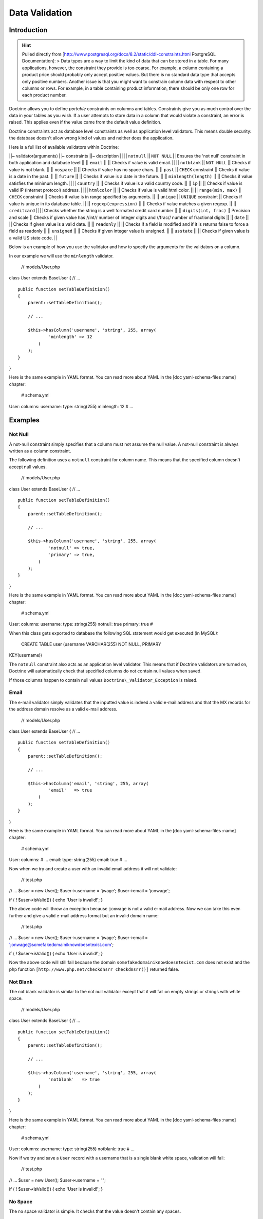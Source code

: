 ***************
Data Validation
***************

============
Introduction
============

.. hint::

    Pulled directly from
    [http://www.postgresql.org/docs/8.2/static/ddl-constraints.html
    PostgreSQL Documentation]: > Data types are a way to limit the kind
    of data that can be stored in a table. For many applications,
    however, the constraint they provide is too coarse. For example, a
    column containing a product price should probably only accept
    positive values. But there is no standard data type that accepts
    only positive numbers. Another issue is that you might want to
    constrain column data with respect to other columns or rows. For
    example, in a table containing product information, there should be
    only one row for each product number.

Doctrine allows you to define *portable* constraints on columns and
tables. Constraints give you as much control over the data in your
tables as you wish. If a user attempts to store data in a column that
would violate a constraint, an error is raised. This applies even if the
value came from the default value definition.

Doctrine constraints act as database level constraints as well as
application level validators. This means double security: the database
doesn't allow wrong kind of values and neither does the application.

Here is a full list of available validators within Doctrine:

\|\|~ validator(arguments) \|\|~ constraints \|\|~ description \|\| \|\|
``notnull`` \|\| ``NOT NULL`` \|\| Ensures the 'not null' constraint in
both application and database level \|\| \|\| ``email`` \|\| \|\| Checks
if value is valid email. \|\| \|\| ``notblank`` \|\| ``NOT NULL`` \|\|
Checks if value is not blank. \|\| \|\| ``nospace`` \|\| \|\| Checks if
value has no space chars. \|\| \|\| ``past`` \|\| ``CHECK`` constraint
\|\| Checks if value is a date in the past. \|\| \|\| ``future`` \|\|
\|\| Checks if value is a date in the future. \|\| \|\|
``minlength(length)`` \|\| \|\| Checks if value satisfies the minimum
length. \|\| \|\| ``country`` \|\| \|\| Checks if value is a valid
country code. \|\| \|\| ``ip`` \|\| \|\| Checks if value is valid IP
(internet protocol) address. \|\| \|\| ``htmlcolor`` \|\| \|\| Checks if
value is valid html color. \|\| \|\| ``range(min, max)`` \|\| ``CHECK``
constraint \|\| Checks if value is in range specified by arguments. \|\|
\|\| ``unique`` \|\| ``UNIQUE`` constraint \|\| Checks if value is
unique in its database table. \|\| \|\| ``regexp(expression)`` \|\| \|\|
Checks if value matches a given regexp. \|\| \|\| ``creditcard`` \|\|
\|\| Checks whether the string is a well formated credit card number
\|\| \|\| ``digits(int, frac)`` \|\| Precision and scale \|\| Checks if
given value has //int// number of integer digits and //frac// number of
fractional digits \|\| \|\| ``date`` \|\| \|\| Checks if given value is
a valid date. \|\| \|\| ``readonly`` \|\| \|\| Checks if a field is
modified and if it is returns false to force a field as readonly \|\|
\|\| ``unsigned`` \|\| \|\| Checks if given integer value is unsigned.
\|\| \|\| ``usstate`` \|\| \|\| Checks if given value is a valid US
state code. \|\|

Below is an example of how you use the validator and how to specify the
arguments for the validators on a column.

In our example we will use the ``minlength`` validator.

 // models/User.php

class User extends BaseUser { // ...

::

    public function setTableDefinition()
    {
        parent::setTableDefinition();

        // ...

        $this->hasColumn('username', 'string', 255, array(
                'minlength' => 12
            )
        );
    }

}

Here is the same example in YAML format. You can read more about YAML in
the [doc yaml-schema-files :name] chapter:

 # schema.yml

User: columns: username: type: string(255) minlength: 12 # ...

========
Examples
========

---------
 Not Null
---------

A not-null constraint simply specifies that a column must not assume the
null value. A not-null constraint is always written as a column
constraint.

The following definition uses a ``notnull`` constraint for column name.
This means that the specified column doesn't accept null values.

 // models/User.php

class User extends BaseUser { // ...

::

    public function setTableDefinition()
    {
        parent::setTableDefinition();

        // ...

        $this->hasColumn('username', 'string', 255, array(
                'notnull' => true,
                'primary' => true,
            )
        );
    }

}

Here is the same example in YAML format. You can read more about YAML in
the [doc yaml-schema-files :name] chapter:

 # schema.yml

User: columns: username: type: string(255) notnull: true primary: true #

When this class gets exported to database the following SQL statement
would get executed (in MySQL):

 CREATE TABLE user (username VARCHAR(255) NOT NULL, PRIMARY
KEY(username))

The ``notnull`` constraint also acts as an application level validator.
This means that if Doctrine validators are turned on, Doctrine will
automatically check that specified columns do not contain null values
when saved.

If those columns happen to contain null values
``Doctrine\_Validator_Exception`` is raised.

------
 Email
------

The e-mail validator simply validates that the inputted value is indeed
a valid e-mail address and that the MX records for the address domain
resolve as a valid e-mail address.

 // models/User.php

class User extends BaseUser { // ...

::

    public function setTableDefinition()
    {
        parent::setTableDefinition();

        // ...

        $this->hasColumn('email', 'string', 255, array(
                'email'   => true
            )
        );
    }

}

Here is the same example in YAML format. You can read more about YAML in
the [doc yaml-schema-files :name] chapter:

 # schema.yml

User: columns: # ... email: type: string(255) email: true # ...

Now when we try and create a user with an invalid email address it will
not validate:

 // test.php

// ... $user = new User(); $user->username = 'jwage'; $user->email =
'jonwage';

if ( ! $user->isValid()) { echo 'User is invalid!'; }

The above code will throw an exception because ``jonwage`` is not a
valid e-mail address. Now we can take this even further and give a valid
e-mail address format but an invalid domain name:

 // test.php

// ... $user = new User(); $user->username = 'jwage'; $user->email =
'jonwage@somefakedomainiknowdoesntexist.com';

if ( ! $user->isValid()) { echo 'User is invalid!'; }

Now the above code will still fail because the domain
``somefakedomainiknowdoesntexist.com`` does not exist and the php
function ``[http://www.php.net/checkdnsrr checkdnsrr()]`` returned
false.

----------
 Not Blank
----------

The not blank validator is similar to the not null validator except that
it will fail on empty strings or strings with white space.

 // models/User.php

class User extends BaseUser { // ...

::

    public function setTableDefinition()
    {
        parent::setTableDefinition();

        // ...

        $this->hasColumn('username', 'string', 255, array(
                'notblank'   => true
            )
        );
    }

}

Here is the same example in YAML format. You can read more about YAML in
the [doc yaml-schema-files :name] chapter:

 # schema.yml

User: columns: username: type: string(255) notblank: true # ...

Now if we try and save a ``User`` record with a username that is a
single blank white space, validation will fail:

 // test.php

// ... $user = new User(); $user->username = ' ';

if ( ! $user->isValid()) { echo 'User is invalid!'; }

---------
 No Space
---------

The no space validator is simple. It checks that the value doesn't
contain any spaces.

 // models/User.php

class User extends BaseUser { // ...

::

    public function setTableDefinition()
    {
        parent::setTableDefinition();

        // ...

        $this->hasColumn('username', 'string', 255, array(
                'nospace'   => true
            )
        );
    }

}

Here is the same example in YAML format. You can read more about YAML in
the [doc yaml-schema-files :name] chapter:

 # schema.yml

User: columns: username: type: string(255) nospace: true # ...

Now if we try and save a ``User`` with a ``username`` that has a space
in it, the validation will fail:

 $user = new User(); $user->username = 'jon wage';

if ( ! $user->isValid()) { echo 'User is invalid!'; }

-----
 Past
-----

The past validator checks if the given value is a valid date in the
past. In this example we'll have a ``User`` model with a ``birthday``
column and we want to validate that the date is in the past.

 // models/User.php

class User extends BaseUser { // ...

::

    public function setTableDefinition()
    {
        parent::setTableDefinition();

        // ...

        $this->hasColumn('birthday', 'timestamp', null, array(
                'past' => true
            )
        );
    }

}

Here is the same example in YAML format. You can read more about YAML in
the [doc yaml-schema-files :name] chapter:

 # schema.yml

User: columns: # ... birthday: type: timestamp past: true # ...

Now if we try and set a birthday that is not in the past we will get a
validation error.

-------
 Future
-------

The future validator is the opposite of the past validator and checks if
the given value is a valid date in the future. In this example we'll
have a ``User`` model with a ``next\_appointment_date`` column and we
want to validate that the date is in the future.

 // models/User.php

class User extends BaseUser { // ...

::

    public function setTableDefinition()
    {
        parent::setTableDefinition();

        // ...

        $this->hasColumn('next_appointment_date', 'timestamp', null, array(
                'future' => true
            )
        );
    }

}

Here is the same example in YAML format. You can read more about YAML in
the [doc yaml-schema-files :name] chapter:

 # schema.yml

User: columns: # ... next\_appointment\_date: type: timestamp future:
true # ...

Now if we try and set an appointment date that is not in the future we
will get a validation error.

-----------
 Min Length
-----------

The min length does exactly what it says. It checks that the value
string length is greater than the specified minimum length. In this
example we will have a ``User`` model with a ``password`` column where
we want to make sure the length of the ``password`` is at least 5
characters long.

 // models/User.php

class User extends BaseUser { public function setTableDefinition() {
parent::setTableDefinition();

::

        // ...

        $this->hasColumn('password', 'timestamp', null, array(
                'minlength' => 5
            )
        );
    }

}

Here is the same example in YAML format. You can read more about YAML in
the [doc yaml-schema-files :name] chapter:

 # schema.yml

User: columns: # ... password: type: timestamp minlength: 5 # ...

Now if we try and save a ``User`` with a ``password`` that is shorter
than 5 characters, the validation will fail.

 // test.php

// ... $user = new User(); $user->username = 'jwage'; $user->password =
'test';

if ( ! $user->isValid()) { echo 'User is invalid because "test" is only
4 characters long!'; }

--------
 Country
--------

The country validator checks if the given value is a valid country code.

 // models/User.php

class User extends BaseUser { // ...

::

    public function setTableDefinition()
    {
        parent::setTableDefinition();

        // ...

        $this->hasColumn('country', 'string', 2, array(
                'country' => true
            )
        );
    }

}

Here is the same example in YAML format. You can read more about YAML in
the [doc yaml-schema-files :name] chapter:

 # schema.yml

User: columns: # ... country: type: string(2) country: true # ...

Now if you try and save a ``User`` with an invalid country code the
validation will fail.

 // test.php

// ... $user = new User(); $user->username = 'jwage';
$user->country\_code = 'zz';

if ( ! $user->isValid()) { echo 'User is invalid because "zz" is not a
valid country code!'; }

-----------
 IP Address
-----------

The ip address validator checks if the given value is a valid ip
address.

 // models/User.php

class User extends BaseUser { // ...

::

    public function setTableDefinition()
    {
        parent::setTableDefinition();

        // ...

        $this->hasColumn('ip_address', 'string', 15, array(
                'ip' => true
            )
        );
    }

}

Here is the same example in YAML format. You can read more about YAML in
the [doc yaml-schema-files :name] chapter:

 # schema.yml

User: columns: # ... ip\_address: type: string(15) ip: true # ...

Now if you try and save a ``User`` with an invalid ip address the
validation will fail.

 $user = new User(); $user->username = 'jwage'; $user->ip\_address =
'123.123';

if ( ! $user->isValid()) { echo 'User is invalid because "123.123" is
not a valid ip address }

-----------
 HTML Color
-----------

The html color validator checks that the given value is a valid html hex
color.

 // models/User.php

class User extends BaseUser { public function setTableDefinition() {
parent::setTableDefinition();

::

        // ...

        $this->hasColumn('favorite_color', 'string', 7, array(
                'htmlcolor' => true
            )
        );
    }

}

Here is the same example in YAML format. You can read more about YAML in
the [doc yaml-schema-files :name] chapter:

 # schema.yml

User: columns: # ... favorite\_color: type: string(7) htmlcolor: true #
...

Now if you try and save a ``User`` with an invalid html color value for
the ``favorite_color`` column the validation will fail.

 // test.php

// ... $user = new User(); $user->username = 'jwage';
$user->favorite\_color = 'red';

if ( ! $user->isValid()) { echo 'User is invalid because "red" is not a
valid hex color'; }

------
 Range
------

The range validator checks if value is within given range of numbers.

 // models/User.php

class User extends BaseUser { // ...

::

    public function setTableDefinition()
    {
        parent::setTableDefinition();

        // ...

        $this->hasColumn('age', 'integer', 3, array(
                'range' => array(10, 100)
            )
        );
    }

}

Here is the same example in YAML format. You can read more about YAML in
the [doc yaml-schema-files :name] chapter:

 # schema.yml

User: columns: # ... age: type: integer(3) range: [10, 100] # ...

Now if you try and save a ``User`` with an age that is less than 10 or
greater than 100, the validation will fail.

 // test.php

// ... $user = new User(); $user->username = 'jwage'; $user->age = '3';

if ( ! $user->isValid()) { echo 'User is invalid because "3" is less
than the minimum of "10"'; }

You can use the ``range`` validator to validate max and min values by
omitting either one of the ``0`` or ``1`` keys of the range array. Below
is an example:

 // models/User.php

class User extends BaseUser { public function setTableDefinition() {
parent::setTableDefinition();

::

        // ...

        $this->hasColumn('age', 'integer', 3, array(
                'range' => array(1 => 100)
            )
        );
    }

}

The above would make it so that age has a max of 100. To have a minimum
value simple specify ``0`` instead of ``1`` in the range array.

The YAML syntax for this would look like the following:

 # schema.yml

User: columns: # ... age: type: integer(3) range: 1: 100 # ...

-------
 Unique
-------

Unique constraints ensure that the data contained in a column or a group
of columns is unique with respect to all the rows in the table.

In general, a unique constraint is violated when there are two or more
rows in the table where the values of all of the columns included in the
constraint are equal. However, two null values are not considered equal
in this comparison. That means even in the presence of a unique
constraint it is possible to store duplicate rows that contain a null
value in at least one of the constrained columns. This behavior conforms
to the SQL standard, but some databases do not follow this rule. So be
careful when developing applications that are intended to be portable.

The following definition uses a ``unique`` constraint for column
username.

 // models/User.php

class User extends BaseUser { // ...

::

    public function setTableDefinition()
    {
        parent::setTableDefinition();

        // ...

        $this->hasColumn('username', 'string', 255, array(
                'unique' => true
            )
        );
    }

}

Here is the same example in YAML format. You can read more about YAML in
the [doc yaml-schema-files :name] chapter:

 # schema.yml

User: columns: username: type: string(255) unique: true # ....

.. note::

    You should only use unique constraints for columns other
    than the primary key because they are always unique already.

-------------------
 Regular Expression
-------------------

The regular expression validator is a simple way to validate column
values against your own provided regular expression. In this example we
will make sure the username contains only valid letters or numbers.

 // models/User.php

class User extends BaseUser { // ...

::

    public function setTableDefinition()
    {
        parent::setTableDefinition();

        // ...

        $this->hasColumn('username', 'string', 255, array(
                'regexp' => '/[a-zA-Z0-9]/'
            )
        );
    }

}

Here is the same example in YAML format. You can read more about YAML in
the [doc yaml-schema-files :name] chapter:

 # schema.yml

User: columns: username: type: string(255) regexp: '/ [1]_+$/' # ...

Now if we were to try and save a ``User`` with a ``username`` that has
any other character than a letter or number in it, the validation will
fail:

 // test.php

// ... $user = new User(); $user->username = '[jwage';

if ( ! $user->isValid()) { echo 'User is invalid because the username
contains a [ character'; }

------------
 Credit Card
------------

The credit card validator simply checks that the given value is indeed a
valid credit card number.

 // models/User.php

class User extends BaseUser { // ...

::

    public function setTableDefinition()
    {
        parent::setTableDefinition();

        // ...

        $this->hasColumn('cc_number', 'integer', 16, array(
                'creditcard' => true
            )
        );
    }

}

Here is the same example in YAML format. You can read more about YAML in
the [doc yaml-schema-files :name] chapter:

 # schema.yml

User: columns: # ... cc\_number: type: integer(16) creditcard: true #
...

----------
 Read Only
----------

The read only validator will fail validation if you modify a column that
has the ``readonly`` validator enabled on it.

 // models/User.php

class User extends BaseUser { // ...

::

    public function setTableDefinition()
    {
        parent::setTableDefinition();

        // ...

        $this->hasColumn('readonly_value', 'string', 255, array(
                'readonly' => true
            )
        );
    }

}

Here is the same example in YAML format. You can read more about YAML in
the [doc yaml-schema-files :name] chapter:

 # schema.yml

User: columns: # ... readonly\_value: type: integer(16) readonly: true #
...

Now if I ever try and modify the column named ``readonly_value`` from a
``User`` object instance, validation will fail.

---------
 Unsigned
---------

The unsigned validator checks that the given integer value is unsigned.

 // models/User.php

class User extends BaseUser { // ...

::

    public function setTableDefinition()
    {
        parent::setTableDefinition();

        // ...

        $this->hasColumn('age', 'integer', 3, array(
                'unsigned' => true
            )
        );
    }

}

Here is the same example in YAML format. You can read more about YAML in
the [doc yaml-schema-files :name] chapter:

 # schema.yml

User: columns: # ... age: type: integer(3) unsigned: true # ...

Now if I try and save a ``User`` with a negative age the validation will
fail:

 // test.php

// ... $user = new User(); $user->username = 'jwage'; $user->age =
'-100';

if ( ! $user->isValid()) { echo 'User is invalid because -100 is
signed'; }

---------
 US State
---------

The us state validator checks that the given string is a valid US state
code.

 // models/State.php

class State extends Doctrine\_Record { public function
setTableDefinition() { $this->hasColumn('name', 'string', 255);
$this->hasColumn('code', 'string', 2, array( 'usstate' => true ) ); } }

Here is the same example in YAML format. You can read more about YAML in
the [doc yaml-schema-files :name] chapter:

 # schema.yml

State: columns: name: string(255) code: type: string(2) usstate: true

Now if I try and save a ``State`` with an invalid state code then the
validation will fail.

 $state = new State(); $state->name = 'Tennessee'; $state->code = 'ZZ';

if ( ! $state->isValid()) { echo 'State is invalid because "ZZ" is not a
valid state code'; }

==========
Conclusion
==========

If we want Doctrine to validate our data before being persisted to the
database, now we have the knowledge on how to do it. We can use the
validators that are provided with the Doctrine core to perform common
validations of our data.

The [doc inheritance next chapter] is an important one as we will
discuss a great feature of Doctrine, [doc inheritance :name]!
Inheritance is a great way accomplish complex functionality with minimal
code. After we discuss inheritance we will move on to a custom strategy
that provides even better functionality than inheritance, called [doc
behaviors :name].

.. [1]
   a-zA-Z0-9

